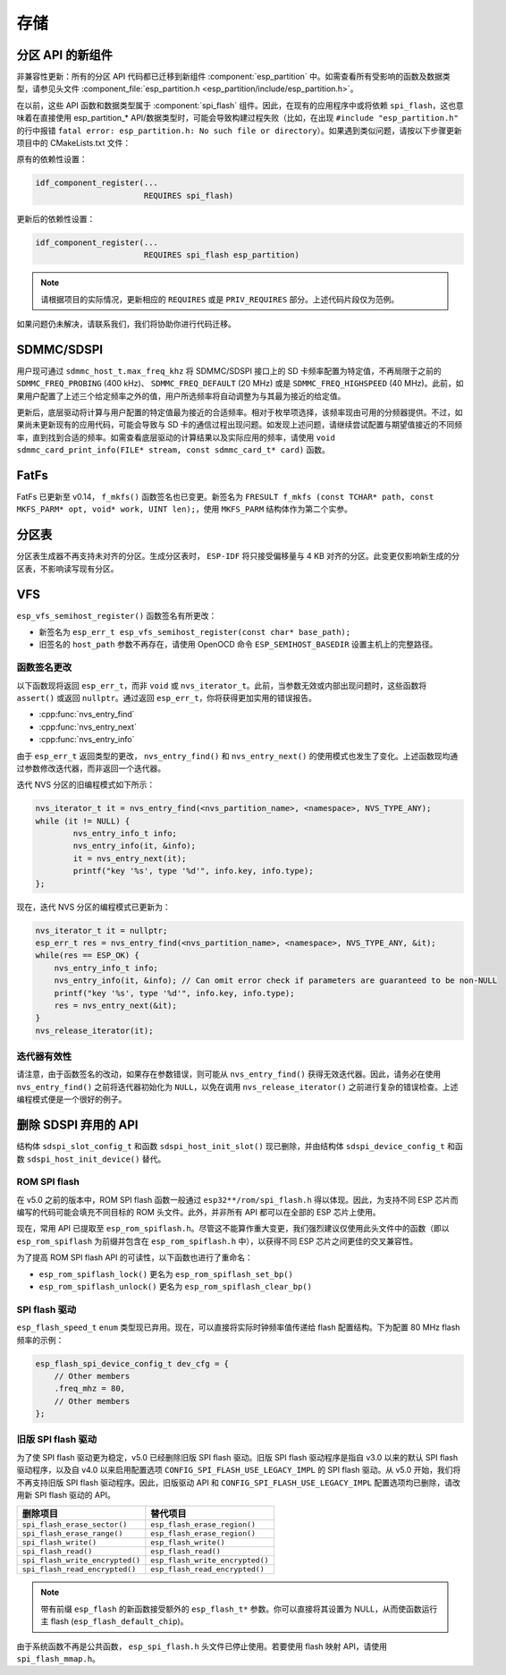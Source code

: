 存储
=======

分区 API 的新组件
------------------------------------

非兼容性更新：所有的分区 API 代码都已迁移到新组件 :component:`esp_partition` 中。如需查看所有受影响的函数及数据类型，请参见头文件 :component_file:`esp_partition.h <esp_partition/include/esp_partition.h>`。

在以前，这些 API 函数和数据类型属于 :component:`spi_flash` 组件。因此，在现有的应用程序中或将依赖 ``spi_flash``，这也意味着在直接使用 esp_partition_* API/数据类型时，可能会导致构建过程失败（比如，在出现 ``#include "esp_partition.h"`` 的行中报错 ``fatal error: esp_partition.h: No such file or directory``）。如果遇到类似问题，请按以下步骤更新项目中的 CMakeLists.txt 文件：

原有的依赖性设置：

.. code-block:: cmake

   idf_component_register(...
                          REQUIRES spi_flash)

更新后的依赖性设置：

.. code-block:: cmake

   idf_component_register(...
                          REQUIRES spi_flash esp_partition)

.. note::

   请根据项目的实际情况，更新相应的 ``REQUIRES`` 或是 ``PRIV_REQUIRES`` 部分。上述代码片段仅为范例。

如果问题仍未解决，请联系我们，我们将协助你进行代码迁移。


SDMMC/SDSPI
-----------

用户现可通过 ``sdmmc_host_t.max_freq_khz`` 将 SDMMC/SDSPI 接口上的 SD 卡频率配置为特定值，不再局限于之前的 ``SDMMC_FREQ_PROBING`` (400 kHz)、 ``SDMMC_FREQ_DEFAULT`` (20 MHz) 或是 ``SDMMC_FREQ_HIGHSPEED`` (40 MHz)。此前，如果用户配置了上述三个给定频率之外的值，用户所选频率将自动调整为与其最为接近的给定值。

更新后，底层驱动将计算与用户配置的特定值最为接近的合适频率。相对于枚举项选择，该频率现由可用的分频器提供。不过，如果尚未更新现有的应用代码，可能会导致与 SD 卡的通信过程出现问题。如发现上述问题，请继续尝试配置与期望值接近的不同频率，直到找到合适的频率。如需查看底层驱动的计算结果以及实际应用的频率，请使用 ``void sdmmc_card_print_info(FILE* stream, const sdmmc_card_t* card)`` 函数。

FatFs
-----

FatFs 已更新至 v0.14， ``f_mkfs()`` 函数签名也已变更。新签名为 ``FRESULT f_mkfs (const TCHAR* path, const MKFS_PARM* opt, void* work, UINT len);``，使用 ``MKFS_PARM`` 结构体作为第二个实参。

分区表
---------------

分区表生成器不再支持未对齐的分区。生成分区表时， ``ESP-IDF`` 将只接受偏移量与 4 KB 对齐的分区。此变更仅影响新生成的分区表，不影响读写现有分区。


VFS
---

``esp_vfs_semihost_register()`` 函数签名有所更改：

- 新签名为 ``esp_err_t esp_vfs_semihost_register(const char* base_path);``
- 旧签名的 ``host_path`` 参数不再存在，请使用 OpenOCD 命令 ``ESP_SEMIHOST_BASEDIR`` 设置主机上的完整路径。

函数签名更改
^^^^^^^^^^^^^^^^^^^^^^^^^^

以下函数现将返回 ``esp_err_t``，而非 ``void`` 或 ``nvs_iterator_t``。此前，当参数无效或内部出现问题时，这些函数将 ``assert()`` 或返回 ``nullptr``。通过返回 ``esp_err_t``，你将获得更加实用的错误报告。

- :cpp:func:`nvs_entry_find`
- :cpp:func:`nvs_entry_next`
- :cpp:func:`nvs_entry_info`

由于 ``esp_err_t`` 返回类型的更改， ``nvs_entry_find()`` 和 ``nvs_entry_next()`` 的使用模式也发生了变化。上述函数现均通过参数修改迭代器，而非返回一个迭代器。

迭代 NVS 分区的旧编程模式如下所示：

.. code-block:: c

    nvs_iterator_t it = nvs_entry_find(<nvs_partition_name>, <namespace>, NVS_TYPE_ANY);
    while (it != NULL) {
            nvs_entry_info_t info;
            nvs_entry_info(it, &info);
            it = nvs_entry_next(it);
            printf("key '%s', type '%d'", info.key, info.type);
    };

现在，迭代 NVS 分区的编程模式已更新为：

.. code-block:: c

    nvs_iterator_t it = nullptr;
    esp_err_t res = nvs_entry_find(<nvs_partition_name>, <namespace>, NVS_TYPE_ANY, &it);
    while(res == ESP_OK) {
        nvs_entry_info_t info;
        nvs_entry_info(it, &info); // Can omit error check if parameters are guaranteed to be non-NULL
        printf("key '%s', type '%d'", info.key, info.type);
        res = nvs_entry_next(&it);
    }
    nvs_release_iterator(it);

迭代器有效性
^^^^^^^^^^^^^^^^^

请注意，由于函数签名的改动，如果存在参数错误，则可能从 ``nvs_entry_find()`` 获得无效迭代器。因此，请务必在使用 ``nvs_entry_find()`` 之前将迭代器初始化为 ``NULL``，以免在调用 ``nvs_release_iterator()`` 之前进行复杂的错误检查。上述编程模式便是一个很好的例子。


删除 SDSPI 弃用的 API
-------------------------------------

结构体 ``sdspi_slot_config_t`` 和函数 ``sdspi_host_init_slot()`` 现已删除，并由结构体 ``sdspi_device_config_t`` 和函数 ``sdspi_host_init_device()`` 替代。

ROM SPI flash
^^^^^^^^^^^^^

在 v5.0 之前的版本中，ROM SPI flash 函数一般通过 ``esp32**/rom/spi_flash.h`` 得以体现。因此，为支持不同 ESP 芯片而编写的代码可能会填充不同目标的 ROM 头文件。此外，并非所有 API 都可以在全部的 ESP 芯片上使用。

现在，常用 API 已提取至 ``esp_rom_spiflash.h``。尽管这不能算作重大变更，我们强烈建议仅使用此头文件中的函数（即以 ``esp_rom_spiflash`` 为前缀并包含在 ``esp_rom_spiflash.h`` 中），以获得不同 ESP 芯片之间更佳的交叉兼容性。

为了提高 ROM SPI flash API 的可读性，以下函数也进行了重命名：

- ``esp_rom_spiflash_lock()`` 更名为 ``esp_rom_spiflash_set_bp()``
- ``esp_rom_spiflash_unlock()`` 更名为 ``esp_rom_spiflash_clear_bp()``

SPI flash 驱动
^^^^^^^^^^^^^^^^^^^^^^

``esp_flash_speed_t`` ``enum`` 类型现已弃用。现在，可以直接将实际时钟频率值传递给 flash 配置结构。下为配置 80 MHz flash 频率的示例：

.. code-block:: c

    esp_flash_spi_device_config_t dev_cfg = {
        // Other members
        .freq_mhz = 80,
        // Other members
    };

旧版 SPI flash 驱动
^^^^^^^^^^^^^^^^^^^^^^^

为了使 SPI flash 驱动更为稳定，v5.0 已经删除旧版 SPI flash 驱动。旧版 SPI flash 驱动程序是指自 v3.0 以来的默认 SPI flash 驱动程序，以及自 v4.0 以来启用配置选项 ``CONFIG_SPI_FLASH_USE_LEGACY_IMPL`` 的 SPI flash 驱动。从 v5.0 开始，我们将不再支持旧版 SPI flash 驱动程序。因此，旧版驱动 API 和 ``CONFIG_SPI_FLASH_USE_LEGACY_IMPL`` 配置选项均已删除，请改用新 SPI flash 驱动的 API。

.. list-table::
    :widths: 50 50
    :header-rows: 1

    * - 删除项目
      - 替代项目
    * - ``spi_flash_erase_sector()``
      - ``esp_flash_erase_region()``
    * - ``spi_flash_erase_range()``
      - ``esp_flash_erase_region()``
    * - ``spi_flash_write()``
      - ``esp_flash_write()``
    * - ``spi_flash_read()``
      - ``esp_flash_read()``
    * - ``spi_flash_write_encrypted()``
      - ``esp_flash_write_encrypted()``
    * - ``spi_flash_read_encrypted()``
      - ``esp_flash_read_encrypted()``

.. note::

    带有前缀 ``esp_flash`` 的新函数接受额外的 ``esp_flash_t*`` 参数。你可以直接将其设置为 NULL，从而使函数运行主 flash (``esp_flash_default_chip``)。

由于系统函数不再是公共函数， ``esp_spi_flash.h`` 头文件已停止使用。若要使用 flash 映射 API，请使用 ``spi_flash_mmap.h``。
